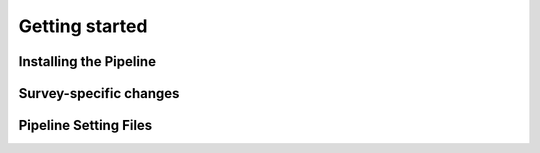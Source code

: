 Getting started
===============

Installing the Pipeline
-----------------------

Survey-specific changes
-----------------------

Pipeline Setting Files
----------------------